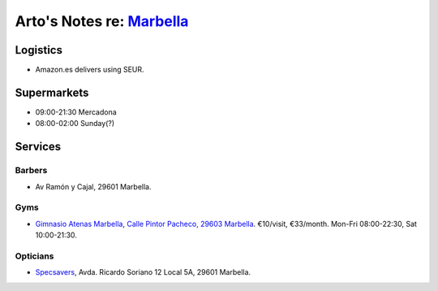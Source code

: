 **********************************************************************
Arto's Notes re: `Marbella <https://en.wikipedia.org/wiki/Marbella>`__
**********************************************************************

Logistics
=========

* Amazon.es delivers using SEUR.

Supermarkets
============

* 09:00-21:30 Mercadona
* 08:00-02:00 Sunday(?)

Services
========

Barbers
-------

* Av Ramón y Cajal, 29601 Marbella.

Gyms
----

* `Gimnasio Atenas Marbella <http://www.gimnasioatenas.com/contacto/>`__,
  `Calle Pintor Pacheco, 29603 Marbella <https://goo.gl/maps/CrZitzQSjNp>`__.
  €10/visit, €33/month. Mon-Fri 08:00-22:30, Sat 10:00-21:30.

Opticians
---------

* `Specsavers <https://en.specsavers.es/stores/marbella>`__,
  Avda. Ricardo Soriano 12 Local 5A, 29601 Marbella.
